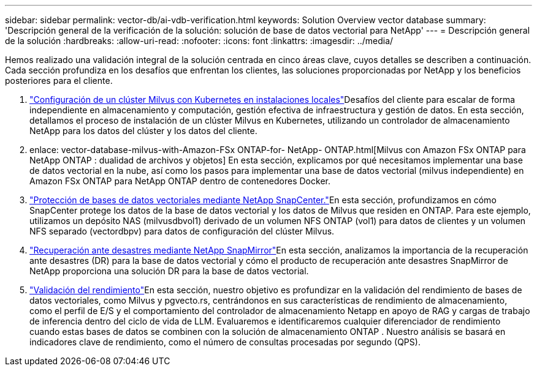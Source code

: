 ---
sidebar: sidebar 
permalink: vector-db/ai-vdb-verification.html 
keywords: Solution Overview vector database 
summary: 'Descripción general de la verificación de la solución: solución de base de datos vectorial para NetApp' 
---
= Descripción general de la solución
:hardbreaks:
:allow-uri-read: 
:nofooter: 
:icons: font
:linkattrs: 
:imagesdir: ../media/


[role="lead"]
Hemos realizado una validación integral de la solución centrada en cinco áreas clave, cuyos detalles se describen a continuación.  Cada sección profundiza en los desafíos que enfrentan los clientes, las soluciones proporcionadas por NetApp y los beneficios posteriores para el cliente.

. link:ai-vdb-milvus-setup.html["Configuración de un clúster Milvus con Kubernetes en instalaciones locales"]Desafíos del cliente para escalar de forma independiente en almacenamiento y computación, gestión efectiva de infraestructura y gestión de datos.  En esta sección, detallamos el proceso de instalación de un clúster Milvus en Kubernetes, utilizando un controlador de almacenamiento NetApp para los datos del clúster y los datos del cliente.
. enlace: vector-database-milvus-with-Amazon-FSx ONTAP-for- NetApp- ONTAP.html[Milvus con Amazon FSx ONTAP para NetApp ONTAP : dualidad de archivos y objetos] En esta sección, explicamos por qué necesitamos implementar una base de datos vectorial en la nube, así como los pasos para implementar una base de datos vectorial (milvus independiente) en Amazon FSx ONTAP para NetApp ONTAP dentro de contenedores Docker.
. link:ai-vdb-dp-snapcenter.html["Protección de bases de datos vectoriales mediante NetApp SnapCenter."]En esta sección, profundizamos en cómo SnapCenter protege los datos de la base de datos vectorial y los datos de Milvus que residen en ONTAP.  Para este ejemplo, utilizamos un depósito NAS (milvusdbvol1) derivado de un volumen NFS ONTAP (vol1) para datos de clientes y un volumen NFS separado (vectordbpv) para datos de configuración del clúster Milvus.
. link:ai-vdb-dr-snapmirror.html["Recuperación ante desastres mediante NetApp SnapMirror"]En esta sección, analizamos la importancia de la recuperación ante desastres (DR) para la base de datos vectorial y cómo el producto de recuperación ante desastres SnapMirror de NetApp proporciona una solución DR para la base de datos vectorial.
. link:ai-vdb-perf-validation.html["Validación del rendimiento"]En esta sección, nuestro objetivo es profundizar en la validación del rendimiento de bases de datos vectoriales, como Milvus y pgvecto.rs, centrándonos en sus características de rendimiento de almacenamiento, como el perfil de E/S y el comportamiento del controlador de almacenamiento Netapp en apoyo de RAG y cargas de trabajo de inferencia dentro del ciclo de vida de LLM.  Evaluaremos e identificaremos cualquier diferenciador de rendimiento cuando estas bases de datos se combinen con la solución de almacenamiento ONTAP .  Nuestro análisis se basará en indicadores clave de rendimiento, como el número de consultas procesadas por segundo (QPS).

